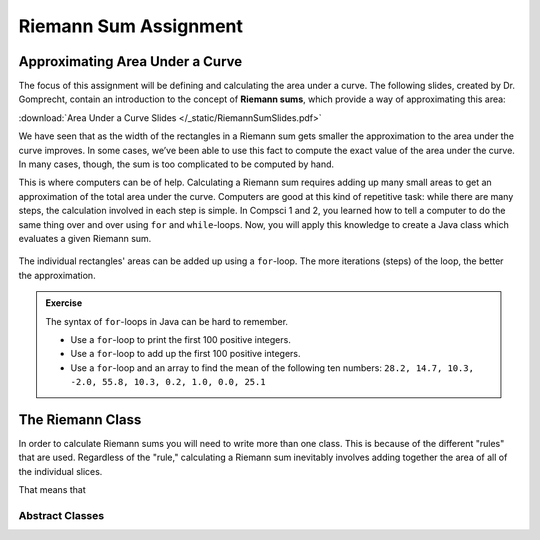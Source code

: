 Riemann Sum Assignment
======================

.. figure:: fig1.svg
   :width: 25 %
   :align: center

Approximating Area Under a Curve
--------------------------------

.. Gomp's original text:
.. A Riemann sum is, in almost all cases, only an approximation to the area
.. under a curve. We’ve seen this in math class. We’ve also seen that as the
.. width of the rectangles in a Riemann sum gets smaller the approximation
.. to the area under the curve improves. In some cases, we’ve been able to
.. use this fact to compute the exact value of the area under the curve. In
.. many cases, though, the sum is too complicated to be computed by hand.
.. This is where computers can be of help. For this project you’ll create a
.. Riemann class which evaluates a given Riemann sum.

The focus of this assignment will be defining and calculating
the area under a curve. The following slides, created by Dr. Gomprecht,
contain an introduction to the concept of **Riemann sums**, which
provide a way of approximating this area:

:download:`Area Under a Curve Slides </_static/RiemannSumSlides.pdf>`

We have seen that as the width of the rectangles in a Riemann sum gets smaller
the approximation to the area under the curve improves. In some cases, we’ve
been able to use this fact to compute the exact value of the area under the
curve. In many cases, though, the sum is too complicated to be computed by
hand.

This is where computers can be of help. Calculating a Riemann sum requires
adding up many small areas to get an approximation of the total area under the
curve. Computers are good at this kind of repetitive task: while there are many
steps, the calculation involved in each step is simple. In Compsci 1 and 2,
you learned how to tell a computer to do the same thing over and over using
``for`` and ``while``-loops. Now, you will apply this knowledge to create a
Java class which evaluates a given Riemann sum.

.. figure:: fig2.svg
   :width: 80 %
   :align: center

   The individual rectangles' areas can be added up using a ``for``-loop.
   The more iterations (steps) of the loop, the better the approximation.

.. admonition:: Exercise

   The syntax of ``for``-loops in Java can be hard to remember.

   * Use a ``for``-loop to print the first 100 positive integers.
   * Use a ``for``-loop to add up the first 100 positive integers.
   * Use a ``for``-loop and an array to find the mean of the following ten numbers:
     ``28.2, 14.7, 10.3, -2.0, 55.8, 10.3, 0.2, 1.0, 0.0, 25.1``

The Riemann Class
-----------------

In order to calculate Riemann sums you will need to write more than one class. This is because of the different "rules" that are used. Regardless of the "rule," calculating a Riemann sum inevitably involves adding together the area of all of the individual slices. 

That means that 

Abstract Classes
^^^^^^^^^^^^^^^^

